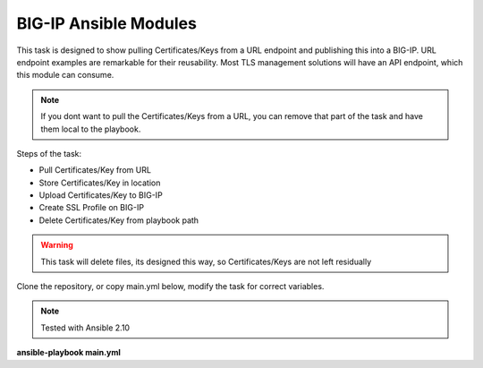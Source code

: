 BIG-IP Ansible Modules
======================

This task is designed to show pulling Certificates/Keys from a URL endpoint and publishing this into a BIG-IP. URL endpoint examples are remarkable for their reusability. Most TLS management solutions will have an API endpoint, which this module can consume.

.. note:: If you dont want to pull the Certificates/Keys from a URL, you can remove that part of the task and have them local to the playbook.

Steps of the task:

- Pull Certificates/Key from URL
- Store Certificates/Key in location
- Upload Certificates/Key to BIG-IP
- Create SSL Profile on BIG-IP
- Delete Certificates/Key from playbook path

.. warning:: This task will delete files, its designed this way, so Certificates/Keys are not left residually

Clone the repository, or copy main.yml below, modify the task for correct variables.

.. note:: Tested with Ansible 2.10

**ansible-playbook main.yml**

.. literalinclude :: main.yml
   :language: yaml
